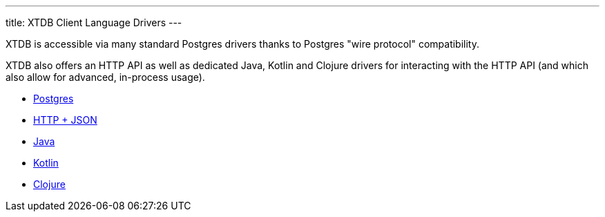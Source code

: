 ---
title: XTDB Client Language Drivers
---

XTDB is accessible via many standard Postgres drivers thanks to Postgres "wire protocol" compatibility.

XTDB also offers an HTTP API as well as dedicated Java, Kotlin and Clojure drivers for interacting with the HTTP API (and which also allow for advanced, in-process usage).

* link:/drivers/postgres/getting-started.html[Postgres]
* link:/drivers/http/getting-started.html[HTTP + JSON]
* link:/drivers/java/getting-started[Java]
* link:/drivers/kotlin/getting-started[Kotlin]
* link:/drivers/clojure/getting-started[Clojure]